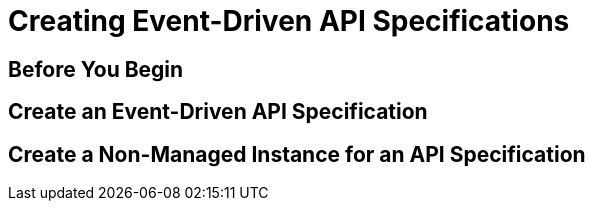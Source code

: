 //Use the MultiTask template for a page that covers a set of related tasks, such as tutorials and QSGs. This template does not include reference information.

= Creating Event-Driven API Specifications
////
For page titles, use a gerund and a plural noun(unless it’s incorrect to do so) for example: Deploying Applications to Runtime Manager, Deploying and Testing Message Flows, Upgrading Runtime Fabric, etc.

Add 1-2 introductory sentences that provide an overview of the task—what it is and why the reader cares. Concepts in support of a task tell what a task is and its purpose in the user environment.

If you can do this in a few sentences, you can omit the concept topic. Otherwise include Concept topic.

Add a statement that includes the subtasks needed to complete the task. For example, 


Performing <this supertask> comprises <this subtask>, <the next subtask>, and <the final subtask>.
////

////
== (Optional) Concept Topic

For concept topic titles, use a noun phrase that describes the content, for example: 

Schema Element Visibility in Anypoint DataGraph 
OR
Benefits of Custom Ingress Resource Templates
OR
How Ingress Resources Templates Work in Runtime Fabric


Add 1-2 sentences to introduce concept
Must contain: paragraphs, a list, or diagram
Must not contain: reference table
Must not contain: steps
Can contain ===
////

== Before You Begin
////

Note: Do not change heading

Add introductory phrase to prerequisite list, followed by a 
colon and a list of items in parallel construction, for example:  

Before getting started, ensure you have:

* Familiarity with Anypoint Platform and Exchange, including    permissions to use Exchange to publish and view RAML or OAS specifications in your business group
* An Anypoint Platform account
* Admin or Contribute permissions

OR

To add an API to the unified schema, ensure you have:

* Created a REST API using either a RAML or OAS specification.
* Published the API in Exchange in the same organization as your unified schema.
* Initiated an instance of the API with an accessible URL.

OR

Your <product> installation must meet the following hardware and software requirements.

If the list of requirements is simple, remove the headings and use an unordered list.

=== Hardware Requirements

*
*
*

=== Software Requirements

*
*
*

Add any permissions, version numbers, or tools needed 
Must contain: ordered or unordered list or table
Can contain links to external information where necessary
Can contain tables with version numbers, permissions, etc. 
https://www.url.com[link-text^] 
////

== Create an Event-Driven API Specification
////
For Task Topic titles, use imperative verbs and singular nouns: Deploy an Application to Runtime Manager, Set Up A Project in Studio, Upgrade Runtime Fabric, and so on.

Add 1-2 sentences to introduce the task. Consider adding context provided by a statement about the previous required task or the following required task:

Before you <achieve this>, <do this> task

OR

After you <finish previous task>, <perform this task>
////

////
=== (Optional)Before You <perform task>

Note: Do not change heading

Use if there are additional prerequisites for the task not covered by the prerequisites to the entire MultiTask. 

Add introductory phrase to prerequisite list, followed by a 
colon and a list of items in parallel construction.

If necessary, add intro phrase: To <complete task>:

When possible, use a navigational starting point.

. Navigate to *here* > *here* > *here*.


OR

. From <starting point>, <perform this first action>.
.
.

(Optional) After the task, add 1-2 sentences to indicate expected results or next steps. 
////

== Create a Non-Managed Instance for an API Specification
// Copy elements from the previous task.

////
== (Optional)Reference Topic

For reference topic titles, use a noun phrase that describes the content: DataWeave Operators or HTTPS Send Configuration

Add 1-2 sentences to introduce reference
Must contain: list or table of items or code examples
Must not contain: steps or conceptual narrative
Can contain ===

Note: When possible avoid headings like “Notes” for columns in reference tables. Aim for a specific column heading that explains the function of the notes. Alternatively, if they’re short and scannable, add notes that don’t fit a column as notes within the relevant cell.

[%header%autowidth.spread]
|===
|Column Title |Column Title |Column Title
|entry 1      |entry 2      |entry 3
|===
////

//== (Optional) See Also
 
////
Note: Do not change heading
Don’t use this section as filler. Link only to relevant related info and not just any info that is “kinda” related.

Must contain: unordered list
* xref:file-name.adoc[link-text]
* xref:file-name.adoc#paragraph-target[link text]
* xref:repo-name::filename.adoc[link text]
* https://www.url.com[link-text^]
////

